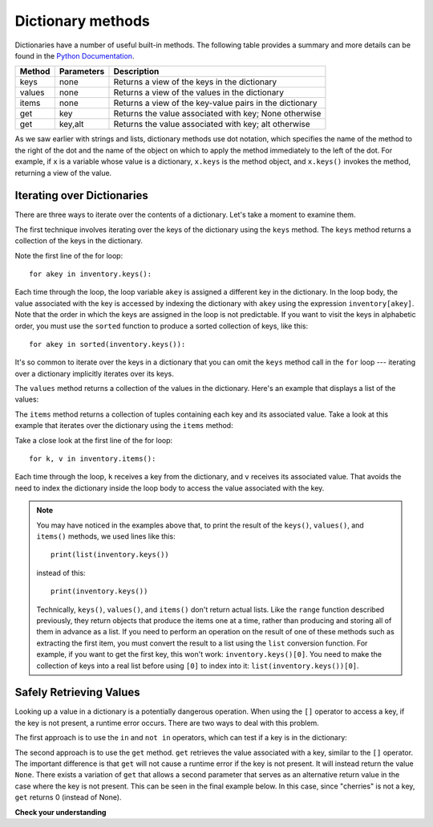 ..  Copyright (C)  Brad Miller, David Ranum, Jeffrey Elkner, Peter Wentworth, Allen B. Downey, Chris
    Meyers, and Dario Mitchell.  Permission is granted to copy, distribute
    and/or modify this document under the terms of the GNU Free Documentation
    License, Version 1.3 or any later version published by the Free Software
    Foundation; with Invariant Sections being Forward, Prefaces, and
    Contributor List, no Front-Cover Texts, and no Back-Cover Texts.  A copy of
    the license is included in the section entitled "GNU Free Documentation
    License".

.. qnum::
   :prefix: dictionaries-3-
   :start: 1

Dictionary methods
==================

Dictionaries have a number of useful built-in methods.
The following table provides a summary and more details can be found in the
`Python Documentation <http://docs.python.org/3/library/stdtypes.html#mapping-types-dict>`_.

==========  ==============      =======================================================
Method      Parameters          Description
==========  ==============      =======================================================
keys        none                Returns a view of the keys in the dictionary
values      none                Returns a view of the values in the dictionary
items       none                Returns a view of the key-value pairs in the dictionary
get         key                 Returns the value associated with key; None otherwise
get         key,alt             Returns the value associated with key; alt otherwise
==========  ==============      =======================================================

As we saw earlier with strings and lists, dictionary methods use dot notation, which specifies the name of the method 
to the right of the dot and the name of the object on which to apply the method immediately to the left of the dot. 
For example, if ``x`` is a variable 
whose value is a dictionary, ``x.keys`` is the method object, and ``x.keys()`` invokes the method, returning a view of 
the value.

Iterating over Dictionaries
---------------------------

There are three ways to iterate over the contents of a dictionary. Let's take a moment to examine them.

The first technique involves iterating over the keys of the dictionary using the ``keys`` method. 
The ``keys`` method returns a collection of the keys in the dictionary.

.. activecode:: ac10_3_1
    
    inventory = {'apples': 430, 'bananas': 312, 'pears': 217, 'oranges': 525}  
  
    for akey in inventory.keys():     # the order in which we get the keys is not defined
        print("Got key", akey, "which maps to value", inventory[akey])     
       
    ks = list(inventory.keys())       # Make a list of all of the keys
    print(ks)                    
    print(ks[0])                      # Display the first key

Note the first line of the for loop::

    for akey in inventory.keys():

Each time through the loop, the loop variable ``akey`` is assigned a different key in the dictionary. In the loop body,
the value associated with the key is accessed by indexing the dictionary with ``akey`` using the expression
``inventory[akey]``. Note that the order in which the keys are assigned in the loop is not predictable. If you want to
visit the keys in alphabetic order, you must use the ``sorted`` function to produce a sorted collection of keys, like this::

    for akey in sorted(inventory.keys()):

It's so common to iterate over the keys in a dictionary that you can
omit the ``keys`` method call in the ``for`` loop --- iterating over
a dictionary implicitly iterates over its keys.

.. activecode:: ac10_3_2
    
    inventory = {'apples': 430, 'bananas': 312, 'oranges': 525, 'pears': 217}  
    
    for k in inventory:     
        print("Got key", k)

The ``values`` method returns a collection of the values in the dictionary. Here's an example
that displays a list of the values:

.. activecode:: ac10_3_3a
    
    inventory = {'apples': 430, 'bananas': 312, 'oranges': 525, 'pears': 217}  
    
    print(list(inventory.values()))

    for v in inventory.values():
        print("Got", v)

The ``items`` method returns a collection of tuples containing each key and its associated value. 
Take a look at this example that iterates over the dictionary using the ``items`` method:

.. activecode:: ac10_3_3b
    
    inventory = {'apples': 430, 'bananas': 312, 'oranges': 525, 'pears': 217}  
    
    print(list(inventory.items()))

    for k, v in inventory.items():
        print("Got", k, "that maps to", v)

Take a close look at the first line of the for loop::

    for k, v in inventory.items():

Each time through the loop, ``k`` receives a key from the dictionary, and ``v`` receives its associated
value. That avoids the need to index the dictionary inside the loop body to access the value associated
with the key.

.. note::

    You may have noticed in the examples above that, to print the result of the ``keys()``, ``values()``, and
    ``items()`` methods, we used lines like this::

        print(list(inventory.keys())

    instead of this::

        print(inventory.keys())
    
    Technically, ``keys()``, ``values()``, and ``items()`` don't return actual lists. Like the ``range`` function described 
    previously, they return objects that produce the items one at a time, rather than producing and 
    storing all of them in advance as a list. If you need to perform an operation on the result of one of these methods such as
    extracting the first item, you must convert the result to a list using the ``list`` conversion function. For example, if you want to get the first key, 
    this won't work: ``inventory.keys()[0]``. You need to make the collection of keys into a real list before using 
    ``[0]`` to index into it: ``list(inventory.keys())[0]``.

Safely Retrieving Values
------------------------

Looking up a value in a dictionary is a potentially dangerous operation. When using the ``[]`` operator to access
a key, if the key is not present, a runtime error occurs. There are two ways to deal with this problem.
    
The first approach is to use the ``in`` and ``not in`` operators, which can test if a key is in the dictionary:

.. activecode:: ac10_3_4
    
    inventory = {'apples': 430, 'bananas': 312, 'oranges': 525, 'pears': 217}
    print('apples' in inventory)
    print('cherries' in inventory)

    if 'bananas' in inventory:
        print(inventory['bananas'])
    else:
        print("We have no bananas")

The second approach is to use the ``get`` method. ``get`` retrieves the value associated with a key, similar to the ``[]`` operator. The important 
difference is that ``get`` will not cause a runtime error if the key is not present. It will instead return the value ``None``. 
There exists a variation of ``get`` that allows a second parameter that serves as an alternative return value in the 
case where the key is not present. This can be seen in the final example below. In this case, since "cherries" is not 
a key, ``get`` returns 0 (instead of None).

.. activecode:: ac10_3_5
    
    inventory = {'apples': 430, 'bananas': 312, 'oranges': 525, 'pears': 217}
    
    print(inventory.get("apples"))    
    print(inventory.get("cherries"))

    print(inventory.get("cherries",0))



**Check your understanding**

.. mchoice:: question10_3_1
   :answer_a: 2
   :answer_b: 0.5
   :answer_c: bear
   :answer_d: Error, divide is not a valid operation on dictionaries.
   :correct: a
   :feedback_a: get returns the value associated with a given key so this divides 12 by 6.
   :feedback_b: 12 is divided by 6, not the other way around.
   :feedback_c: Take another look at the example for get above.  get returns the value associated with a given key.
   :feedback_d: The integer division operator is being used on the values returned from the get method, not on the dictionary.

   What is printed by the following statements?
   
   .. sourcecode:: python

     mydict = {"cat":12, "dog":6, "elephant":23, "bear":20}
     answer = mydict.get("cat")//mydict.get("dog")
     print(answer)
   
.. mchoice:: question10_3_2
   :answer_a: True
   :answer_b: False
   :correct: a
   :feedback_a: Yes, dog is a key in the dictionary.
   :feedback_b: The in operator returns True if a key is in the dictionary, False otherwise.
   :practice: T

   What is printed by the following statements?
   
   .. sourcecode:: python

     mydict = {"cat":12, "dog":6, "elephant":23, "bear":20}
     print("dog" in mydict)


.. mchoice:: question10_3_3
   :answer_a: True
   :answer_b: False
   :correct: b
   :feedback_a: 23 is a value in the dictionary, not a key.  
   :feedback_b: Yes, the in operator returns True if a key is in the dictionary, False otherwise.
   :practice: T

   What is printed by the following statements?
   
   .. sourcecode:: python

      mydict = {"cat":12, "dog":6, "elephant":23, "bear":20}
      print(23 in mydict)

.. mchoice:: question10_3_4
   :answer_a: 18
   :answer_b: 43
   :answer_c: 0
   :answer_d: 61
   :correct: b
   :feedback_a: Add the values that have keys longer than 3 characters, not those with exactly 3 characters.
   :feedback_b: Yes, the for statement iterates over the keys. It adds the values of the keys that have length greater than 3.
   :feedback_c: This is the accumulator pattern. Total starts at 0 but then changes as the iteration proceeds.
   :feedback_d: Not all the values are added together. The if statement only chooses some of them.
   :practice: T

   What is printed by the following statements?
   
   .. sourcecode:: python

      total = 0
      mydict = {"cat":12, "dog":6, "elephant":23, "bear":20}
      for akey in mydict:
         if len(akey) > 3:
            total = total + mydict[akey]
      print(total)

.. tabbed:: tabbed_ac10_3_7

    .. tab:: Question

        **5.** We have a dictionary of the specific events that Italy has won medals in and the number of medals they have won for each event. Assign to the variable ``events`` a list of the keys from the dictionary ``medal_events``. Do not hard code this.

        .. activecode:: ac10_3_7
            :language: python
            :autograde: unittest
            :practice: T

            medal_events = {'Shooting': 7, 'Fencing': 4, 'Judo': 2, 'Swimming': 3, 'Diving': 2}

            =====

            from unittest.gui import TestCaseGui

            class myTests(TestCaseGui):

                def testOne(self):
                    self.assertEqual(type(events), list, "Testing that events is a list")   
                    self.assertEqual(sorted(events), sorted(medal_events), "Testing that events was created correctly")
                    self.assertNotIn('[', self.getEditorText(), "No hard coding")

            myTests().main()

    .. tab:: Answer

        Add the following line::

            events = list(medal_events.keys())